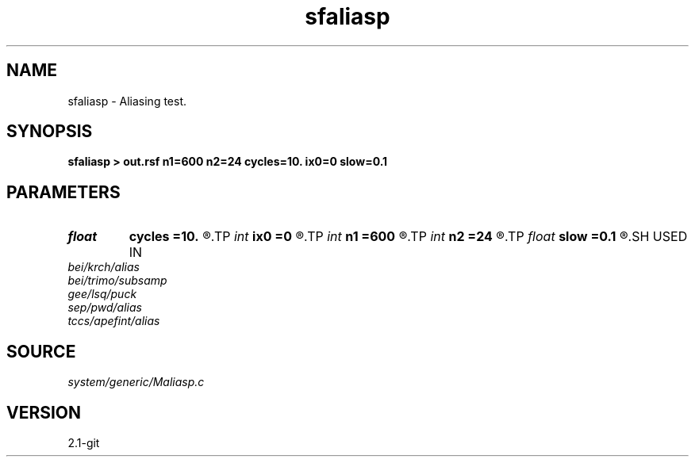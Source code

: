 .TH sfaliasp 1  "APRIL 2019" Madagascar "Madagascar Manuals"
.SH NAME
sfaliasp \- Aliasing test. 
.SH SYNOPSIS
.B sfaliasp > out.rsf n1=600 n2=24 cycles=10. ix0=0 slow=0.1
.SH PARAMETERS
.PD 0
.TP
.I float  
.B cycles
.B =10.
.R  	wave frequency
.TP
.I int    
.B ix0
.B =0
.R  	central trace
.TP
.I int    
.B n1
.B =600
.R  
.TP
.I int    
.B n2
.B =24
.R  	dimensions
.TP
.I float  
.B slow
.B =0.1
.R  	slowness
.SH USED IN
.TP
.I bei/krch/alias
.TP
.I bei/trimo/subsamp
.TP
.I gee/lsq/puck
.TP
.I sep/pwd/alias
.TP
.I tccs/apefint/alias
.SH SOURCE
.I system/generic/Maliasp.c
.SH VERSION
2.1-git
